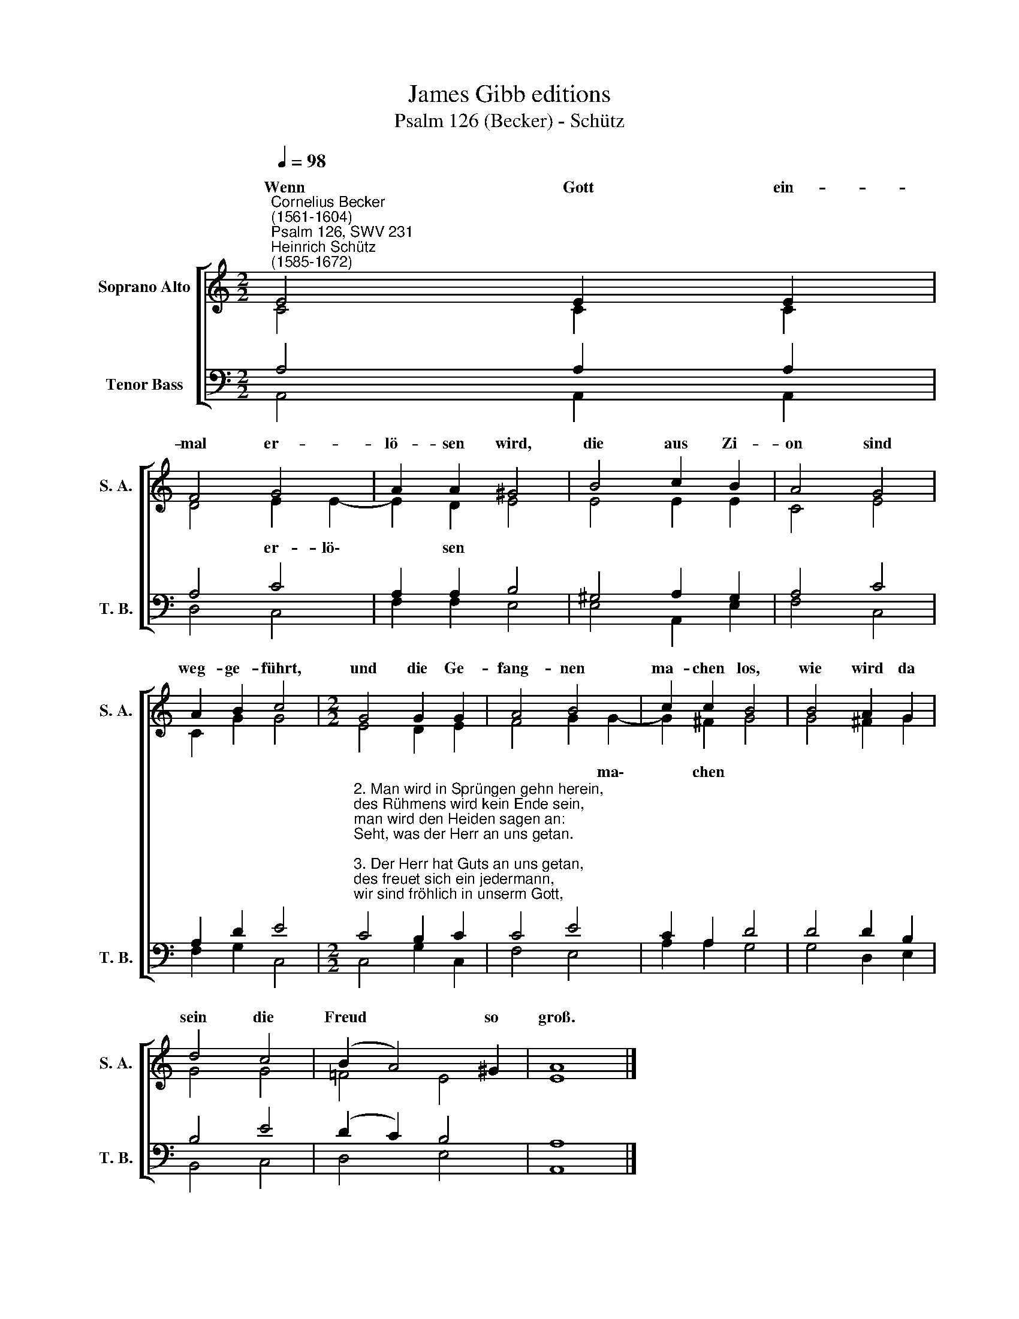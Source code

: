 X:1
T:James Gibb editions
T:Psalm 126 (Becker) - Schütz
%%score [ ( 1 2 ) ( 3 4 ) ]
L:1/8
Q:1/4=98
M:2/2
K:C
V:1 treble nm="Soprano Alto" snm="S. A."
V:2 treble 
V:3 bass nm="Tenor Bass" snm="T. B."
V:4 bass 
V:1
"^Cornelius Becker\n(1561-1604)""^Psalm 126, SWV 231""^Heinrich Schütz\n(1585-1672)" E4 E2 E2 | %1
w: ~Wenn Gott ein-|
 F4 G4 | A2 A2 ^G4 | B4 c2 B2 | A4 G4 | A2 B2 c4 |[M:2/2] G4 G2 G2 | A4 B4 | c2 c2 B4 | B4 A2 G2 | %10
w: mal er-|lö- sen wird,|die aus Zi-|on sind|weg- ge- führt,|und die Ge-|fang- nen|ma- chen los,|wie wird da|
 d4 c4 | (B2 A4) ^G2 | A8 |] %13
w: sein die|Freud * so|groß.|
V:2
 C4 C2 C2 | D4 E2 E2- | E2 D2 E4 | E4 E2 E2 | C4 E4 | C2 G2 G4 |[M:2/2] E4 D2 E2 | F4 G2 G2- | %8
w: |* er- lö\-|* sen *|||||* * ma\-|
 G2 ^F2 G4 | G4 ^F2 G2 | G4 G4 | =F4 E4 | E8 |] %13
w: * chen *|||||
V:3
 A,4 A,2 A,2 | A,4 C4 | A,2 A,2 B,4 | ^G,4 A,2 G,2 | A,4 C4 | A,2 D2 E4 | %6
[M:2/2]"^2. Man wird in Sprüngen gehn herein, \ndes Rühmens wird kein Ende sein,\nman wird den Heiden sagen an: \nSeht, was der Herr an uns getan.\n\n3. Der Herr hat Guts an uns getan, \ndes freuet sich ein jedermann,\nwir sind fröhlich in unserm Gott, \nder uns errett aus aller Not.\n\n5. All, die mit Tränen säen aus, \nkommen mit Freud wiedrum nach Haus,\nwenn ihnen deine Güt und Gnad \nfröhliche Ernt bescheret hat.\n\n6. Mit Tränen wird das Feld gedüngt, \ndas doch so edlen Samen bringt,\ndrauf man hernach mit frohem Mut \nsammelt des Lebens Garben gut." C4 B,2 C2 | %7
 C4 E4 | C2 A,2 D4 | D4 D2 B,2 | B,4 E4 | (D2 C2) B,4 | A,8 |] %13
V:4
 A,,4 A,,2 A,,2 | D,4 C,4 | F,2 F,2 E,4 | E,4 A,,2 E,2 | F,4 C,4 | F,2 G,2 C,4 | %6
[M:2/2] C,4 G,2 C,2 | F,4 E,4 | A,2 A,2 G,4 | G,4 D,2 E,2 | B,,4 C,4 | D,4 E,4 | A,,8 |] %13

